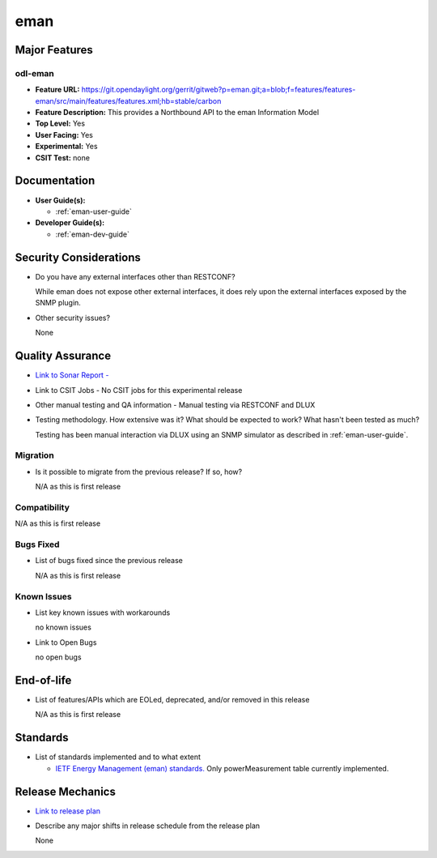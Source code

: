 ====
eman
====

Major Features
==============

odl-eman
--------

* **Feature URL:**  https://git.opendaylight.org/gerrit/gitweb?p=eman.git;a=blob;f=features/features-eman/src/main/features/features.xml;hb=stable/carbon
* **Feature Description:**  This provides a Northbound API to the eman Information Model
* **Top Level:** Yes
* **User Facing:** Yes
* **Experimental:** Yes
* **CSIT Test:** none

Documentation
=============

* **User Guide(s):**

  * :ref:`eman-user-guide`

* **Developer Guide(s):**

  * :ref:`eman-dev-guide`

Security Considerations
=======================

* Do you have any external interfaces other than RESTCONF?

  While eman does not expose other external interfaces, it does rely upon the
  external interfaces exposed by the SNMP plugin.

* Other security issues?

  None

Quality Assurance
=================

* `Link to Sonar Report -  <https://sonar.opendaylight.org/overview?id=69960>`_
* Link to CSIT Jobs -  No CSIT jobs for this experimental release
* Other manual testing and QA information - Manual testing via RESTCONF and DLUX
* Testing methodology. How extensive was it? What should be expected to work? What hasn't been tested as much?

  Testing has been manual interaction via DLUX using an SNMP simulator as described in :ref:`eman-user-guide`.

Migration
---------

* Is it possible to migrate from the previous release? If so, how?

  N/A as this is first release

Compatibility
-------------

N/A as this is first release

Bugs Fixed
----------

* List of bugs fixed since the previous release

  N/A as this is first release

Known Issues
------------

* List key known issues with workarounds

  no known issues

* Link to Open Bugs

  no open bugs

End-of-life
===========

* List of features/APIs which are EOLed, deprecated, and/or removed in this release

  N/A as this is first release

Standards
=========

* List of standards implemented and to what extent

  * `IETF Energy Management (eman) standards. <https://datatracker.ietf.org/wg/eman/charter/>`_
    Only powerMeasurement table currently implemented.

Release Mechanics
=================

* `Link to release plan <https://wiki.opendaylight.org/view/Eman:Carbon_Release_Plan>`_
* Describe any major shifts in release schedule from the release plan

  None
